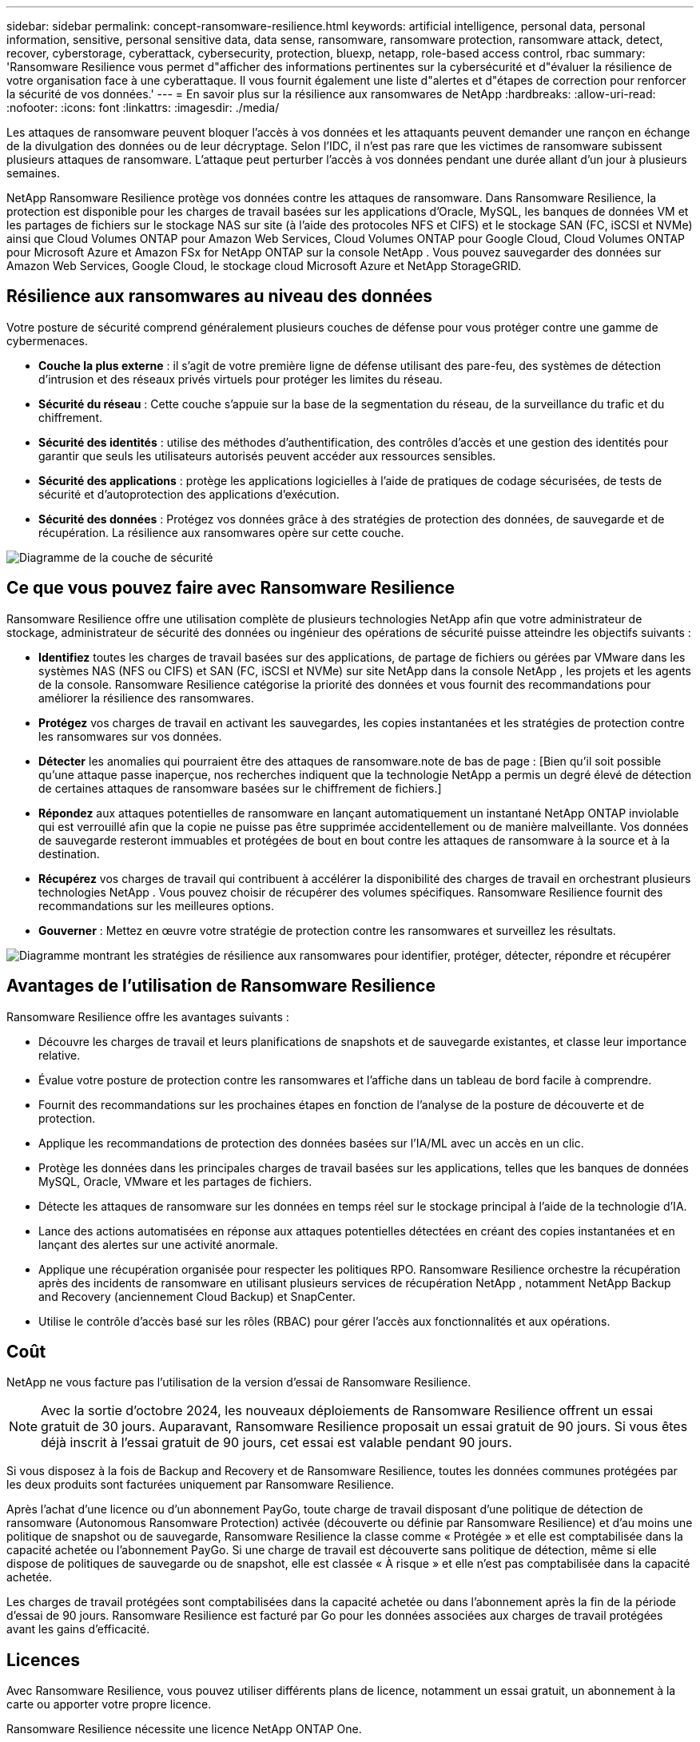 ---
sidebar: sidebar 
permalink: concept-ransomware-resilience.html 
keywords: artificial intelligence, personal data, personal information, sensitive, personal sensitive data, data sense, ransomware, ransomware protection, ransomware attack, detect, recover, cyberstorage, cyberattack, cybersecurity, protection, bluexp, netapp, role-based access control, rbac 
summary: 'Ransomware Resilience vous permet d"afficher des informations pertinentes sur la cybersécurité et d"évaluer la résilience de votre organisation face à une cyberattaque.  Il vous fournit également une liste d"alertes et d"étapes de correction pour renforcer la sécurité de vos données.' 
---
= En savoir plus sur la résilience aux ransomwares de NetApp
:hardbreaks:
:allow-uri-read: 
:nofooter: 
:icons: font
:linkattrs: 
:imagesdir: ./media/


[role="lead"]
Les attaques de ransomware peuvent bloquer l’accès à vos données et les attaquants peuvent demander une rançon en échange de la divulgation des données ou de leur décryptage.  Selon l’IDC, il n’est pas rare que les victimes de ransomware subissent plusieurs attaques de ransomware.  L'attaque peut perturber l'accès à vos données pendant une durée allant d'un jour à plusieurs semaines.

NetApp Ransomware Resilience protège vos données contre les attaques de ransomware.  Dans Ransomware Resilience, la protection est disponible pour les charges de travail basées sur les applications d'Oracle, MySQL, les banques de données VM et les partages de fichiers sur le stockage NAS sur site (à l'aide des protocoles NFS et CIFS) et le stockage SAN (FC, iSCSI et NVMe) ainsi que Cloud Volumes ONTAP pour Amazon Web Services, Cloud Volumes ONTAP pour Google Cloud, Cloud Volumes ONTAP pour Microsoft Azure et Amazon FSx for NetApp ONTAP sur la console NetApp .  Vous pouvez sauvegarder des données sur Amazon Web Services, Google Cloud, le stockage cloud Microsoft Azure et NetApp StorageGRID.



== Résilience aux ransomwares au niveau des données

Votre posture de sécurité comprend généralement plusieurs couches de défense pour vous protéger contre une gamme de cybermenaces.

* *Couche la plus externe* : il s'agit de votre première ligne de défense utilisant des pare-feu, des systèmes de détection d'intrusion et des réseaux privés virtuels pour protéger les limites du réseau.
* *Sécurité du réseau* : Cette couche s'appuie sur la base de la segmentation du réseau, de la surveillance du trafic et du chiffrement.
* *Sécurité des identités* : utilise des méthodes d'authentification, des contrôles d'accès et une gestion des identités pour garantir que seuls les utilisateurs autorisés peuvent accéder aux ressources sensibles.
* *Sécurité des applications* : protège les applications logicielles à l'aide de pratiques de codage sécurisées, de tests de sécurité et d'autoprotection des applications d'exécution.
* *Sécurité des données* : Protégez vos données grâce à des stratégies de protection des données, de sauvegarde et de récupération.  La résilience aux ransomwares opère sur cette couche.


image:concept-security-layer-diagram.png["Diagramme de la couche de sécurité"]



== Ce que vous pouvez faire avec Ransomware Resilience

Ransomware Resilience offre une utilisation complète de plusieurs technologies NetApp afin que votre administrateur de stockage, administrateur de sécurité des données ou ingénieur des opérations de sécurité puisse atteindre les objectifs suivants :

* *Identifiez* toutes les charges de travail basées sur des applications, de partage de fichiers ou gérées par VMware dans les systèmes NAS (NFS ou CIFS) et SAN (FC, iSCSI et NVMe) sur site NetApp dans la console NetApp , les projets et les agents de la console.  Ransomware Resilience catégorise la priorité des données et vous fournit des recommandations pour améliorer la résilience des ransomwares.
* *Protégez* vos charges de travail en activant les sauvegardes, les copies instantanées et les stratégies de protection contre les ransomwares sur vos données.
* *Détecter* les anomalies qui pourraient être des attaques de ransomware.note de bas de page : [Bien qu'il soit possible qu'une attaque passe inaperçue, nos recherches indiquent que la technologie NetApp a permis un degré élevé de détection de certaines attaques de ransomware basées sur le chiffrement de fichiers.]
* *Répondez* aux attaques potentielles de ransomware en lançant automatiquement un instantané NetApp ONTAP inviolable qui est verrouillé afin que la copie ne puisse pas être supprimée accidentellement ou de manière malveillante.  Vos données de sauvegarde resteront immuables et protégées de bout en bout contre les attaques de ransomware à la source et à la destination.
* *Récupérez* vos charges de travail qui contribuent à accélérer la disponibilité des charges de travail en orchestrant plusieurs technologies NetApp .  Vous pouvez choisir de récupérer des volumes spécifiques.  Ransomware Resilience fournit des recommandations sur les meilleures options.
* *Gouverner* : Mettez en œuvre votre stratégie de protection contre les ransomwares et surveillez les résultats.


image:diagram-rp-features-phases3.png["Diagramme montrant les stratégies de résilience aux ransomwares pour identifier, protéger, détecter, répondre et récupérer"]



== Avantages de l'utilisation de Ransomware Resilience

Ransomware Resilience offre les avantages suivants :

* Découvre les charges de travail et leurs planifications de snapshots et de sauvegarde existantes, et classe leur importance relative.
* Évalue votre posture de protection contre les ransomwares et l'affiche dans un tableau de bord facile à comprendre.
* Fournit des recommandations sur les prochaines étapes en fonction de l’analyse de la posture de découverte et de protection.
* Applique les recommandations de protection des données basées sur l'IA/ML avec un accès en un clic.
* Protège les données dans les principales charges de travail basées sur les applications, telles que les banques de données MySQL, Oracle, VMware et les partages de fichiers.
* Détecte les attaques de ransomware sur les données en temps réel sur le stockage principal à l'aide de la technologie d'IA.
* Lance des actions automatisées en réponse aux attaques potentielles détectées en créant des copies instantanées et en lançant des alertes sur une activité anormale.
* Applique une récupération organisée pour respecter les politiques RPO.  Ransomware Resilience orchestre la récupération après des incidents de ransomware en utilisant plusieurs services de récupération NetApp , notamment NetApp Backup and Recovery (anciennement Cloud Backup) et SnapCenter.
* Utilise le contrôle d'accès basé sur les rôles (RBAC) pour gérer l'accès aux fonctionnalités et aux opérations.




== Coût

NetApp ne vous facture pas l'utilisation de la version d'essai de Ransomware Resilience.


NOTE: Avec la sortie d'octobre 2024, les nouveaux déploiements de Ransomware Resilience offrent un essai gratuit de 30 jours.  Auparavant, Ransomware Resilience proposait un essai gratuit de 90 jours.  Si vous êtes déjà inscrit à l'essai gratuit de 90 jours, cet essai est valable pendant 90 jours.

Si vous disposez à la fois de Backup and Recovery et de Ransomware Resilience, toutes les données communes protégées par les deux produits sont facturées uniquement par Ransomware Resilience.

Après l'achat d'une licence ou d'un abonnement PayGo, toute charge de travail disposant d'une politique de détection de ransomware (Autonomous Ransomware Protection) activée (découverte ou définie par Ransomware Resilience) et d'au moins une politique de snapshot ou de sauvegarde, Ransomware Resilience la classe comme « Protégée » et elle est comptabilisée dans la capacité achetée ou l'abonnement PayGo.  Si une charge de travail est découverte sans politique de détection, même si elle dispose de politiques de sauvegarde ou de snapshot, elle est classée « À risque » et elle n'est pas comptabilisée dans la capacité achetée.

Les charges de travail protégées sont comptabilisées dans la capacité achetée ou dans l'abonnement après la fin de la période d'essai de 90 jours.  Ransomware Resilience est facturé par Go pour les données associées aux charges de travail protégées avant les gains d'efficacité.



== Licences

Avec Ransomware Resilience, vous pouvez utiliser différents plans de licence, notamment un essai gratuit, un abonnement à la carte ou apporter votre propre licence.

Ransomware Resilience nécessite une licence NetApp ONTAP One.

La licence Ransomware Resilience n'inclut pas de produits NetApp supplémentaires.  Ransomware Resilience peut utiliser Backup and Recovery même si vous ne disposez pas de licence pour cela.

Pour détecter les comportements anormaux des utilisateurs, Ransomware Resilience utilise NetApp Autonomous Ransomware Protection, un modèle d'apprentissage automatique (ML) au sein ONTAP qui détecte l'activité des fichiers malveillants.  Ce modèle est inclus dans la licence Ransomware Resilience.

Pour plus de détails, consultez la section link:rp-start-licenses.html["Configurer les licences"] .



== Console NetApp

La résilience aux ransomwares est accessible via la console NetApp .

La console NetApp fournit une gestion centralisée des services de stockage et de données NetApp dans les environnements sur site et cloud à l'échelle de l'entreprise. La console est requise pour accéder aux services de données NetApp et les utiliser. En tant qu'interface de gestion, il vous permet de gérer de nombreuses ressources de stockage à partir d'une seule interface. Les administrateurs de console peuvent contrôler l’accès au stockage et aux services pour tous les systèmes de l’entreprise.

Vous n'avez pas besoin de licence ni d'abonnement pour commencer à utiliser NetApp Console et vous n'encourez des frais que lorsque vous devez déployer des agents de console dans votre cloud pour garantir la connectivité à vos systèmes de stockage ou à vos services de données NetApp . Cependant, certains services de données NetApp accessibles depuis la console sont sous licence ou basés sur un abonnement.

En savoir plus sur lelink:https://docs.netapp.com/us-en/console-setup-admin/concept-overview.html["Console NetApp"^] .



== Comment fonctionne la résilience aux ransomwares

Ransomware Resilience utilise NetApp Backup and Recovery pour découvrir et définir des stratégies de snapshot et de sauvegarde pour les charges de travail de partage de fichiers, et SnapCenter ou SnapCenter pour VMware pour découvrir et définir des stratégies de snapshot et de sauvegarde pour les charges de travail des applications et des machines virtuelles.  De plus, Ransomware Resilience utilise Backup and Recovery et SnapCenter / SnapCenter pour VMware pour effectuer une récupération cohérente au niveau des fichiers et des charges de travail.

image:diagram-rp-architecture-preview3.png["Diagramme montrant l'architecture de résilience aux ransomwares"]

[cols="15,65a"]
|===
| Fonctionnalité | Description 


| *IDENTIFIER*  a| 
* Recherche toutes les données NAS (protocoles NFS et CIFS) sur site du client, SAN (FC, iSCSI et NVMe) et Cloud Volumes ONTAP connectées à la console.
* Identifie les données client des API de service ONTAP et SnapCenter et les associe aux charges de travail. En savoir plus sur https://docs.netapp.com/us-en/ontap-family/["ONTAP"^] et https://docs.netapp.com/us-en/snapcenter/index.html["Logiciel SnapCenter"^] .
* Découvre le niveau de protection actuel de chaque volume des copies instantanées NetApp et des politiques de sauvegarde, ainsi que toutes les capacités de détection intégrées.  Ransomware Resilience associe ensuite cette posture de protection aux charges de travail en utilisant la sauvegarde et la récupération, les services ONTAP et les technologies NetApp telles que la protection autonome contre les ransomwares (ARP ou ARP/AI selon votre version ONTAP ), FPolicy, les politiques de sauvegarde et les politiques de snapshot.  En savoir plus sur https://docs.netapp.com/us-en/ontap/anti-ransomware/index.html["Protection autonome contre les ransomwares"^] , https://docs.netapp.com/us-en/data-services-backup-recovery/index.html["Sauvegarde et récupération NetApp"^] , et https://docs.netapp.com/us-en/ontap/nas-audit/two-parts-fpolicy-solution-concept.html["Politique ONTAP"^] .
* Attribue une priorité métier à chaque charge de travail en fonction des niveaux de protection découverts automatiquement et recommande des politiques de protection pour les charges de travail en fonction de leur priorité métier.  La priorité de la charge de travail est basée sur les fréquences d’instantanés déjà appliquées à chaque volume associé à la charge de travail.




| *PROTÉGER*  a| 
* Surveille activement les charges de travail et orchestre l'utilisation des API Backup and Recovery, SnapCenter et ONTAP en appliquant des politiques à chacune des charges de travail identifiées.




| *DÉTECTER*  a| 
* Détecte les attaques potentielles avec un modèle d’apprentissage automatique (ML) intégré qui détecte le cryptage et les activités potentiellement anormaux.
* Fournit une détection à double couche qui commence par détecter les attaques potentielles de ransomware dans le stockage principal et répond aux activités anormales en effectuant des copies instantanées automatisées supplémentaires pour créer les points de restauration de données les plus proches.  Ransomware Resilience offre la possibilité d'approfondir les recherches pour identifier les attaques potentielles avec une plus grande précision sans affecter les performances des charges de travail principales.
* Détermine les fichiers suspects spécifiques et les cartes qui attaquent les charges de travail associées, à l'aide des technologies ONTAP, Autonomous Ransomware Protection (ARP ou ARP/AI selon votre version ONTAP ) et FPolicy.




| *RÉPONDRE*  a| 
* Affiche des données pertinentes, telles que l’activité du fichier, l’activité de l’utilisateur et l’entropie, pour vous aider à effectuer des analyses médico-légales sur l’attaque.
* Lance des copies instantanées rapides à l'aide des technologies et produits NetApp tels que ONTAP, Autonomous Ransomware Protection (ARP ou ARP/AI selon votre version ONTAP ) et FPolicy.




| *RÉCUPÉRER*  a| 
* Détermine le meilleur instantané ou la meilleure sauvegarde et recommande le meilleur point de récupération réel (RPA) en utilisant les technologies et services Backup and Recovery, ONTAP, Autonomous Ransomware Protection (ARP ou ARP/AI selon votre version ONTAP ) et FPolicy.
* Orchestre la récupération des charges de travail, notamment les machines virtuelles, les partages de fichiers, le stockage en blocs et les bases de données avec cohérence des applications.




| *GOUVERNER*  a| 
* Affecte les stratégies de protection contre les ransomwares
* Vous aide à surveiller les résultats.


|===


== Cibles de sauvegarde, systèmes et sources de données de charge de travail pris en charge

Ransomware Resilience prend en charge les cibles de sauvegarde, les systèmes et les sources de données suivants :

*Cibles de sauvegarde prises en charge*

* Amazon Web Services (AWS) S3
* Plateforme Google Cloud
* Blob Microsoft Azure
* NetApp StorageGRID


*Systèmes pris en charge*

* NAS ONTAP sur site (utilisant les protocoles NFS et CIFS) avec ONTAP version 9.11.1 et supérieure
* SAN ONTAP sur site (utilisant les protocoles FC, iSCSI et NVMe) avec ONTAP version 9.17.1 et supérieure
* Cloud Volumes ONTAP 9.11.1 ou supérieur pour AWS (utilisant les protocoles NFS et CIFS)
* Cloud Volumes ONTAP 9.11.1 ou supérieur pour Google Cloud Platform (utilisant les protocoles NFS et CIFS)
* Cloud Volumes ONTAP 9.12.1 ou supérieur pour Microsoft Azure (utilisant les protocoles NFS et CIFS)
* Cloud Volumes ONTAP 9.17.1 ou supérieur pour AWS, Google Cloud Platform et Microsoft Azure (à l'aide des protocoles FC, iSCSI et NVMe)
* Amazon FSx for NetApp ONTAP, qui utilise la protection autonome contre les ransomwares (ARP et non ARP/AI)
+

NOTE: ARP/AI nécessite ONTAP 9.16 ou supérieur.




NOTE: Les éléments suivants ne sont pas pris en charge : les volumes FlexGroup , les versions ONTAP antérieures à 9.11.1, les volumes de point de montage, les volumes de chemin de montage, les volumes hors ligne et les volumes de protection des données (DP).

*Sources de données de charge de travail prises en charge*

Ransomware Resilience protège les charges de travail basées sur les applications suivantes sur les volumes de données principaux :

* Partages de fichiers NetApp
* Stockage en bloc
* Banques de données VMware
* Bases de données (MySQL et Oracle)
* Plus à venir bientôt


De plus, si vous utilisez SnapCenter ou SnapCenter pour VMware, toutes les charges de travail prises en charge par ces produits sont également identifiées dans Ransomware Resilience.  Ransomware Resilience peut protéger et récupérer ces données de manière cohérente avec la charge de travail.



== Termes qui pourraient vous aider à vous protéger contre les ransomwares

Il pourrait être utile de comprendre certains termes liés à la protection contre les ransomwares.

* *Protection* : La protection dans Ransomware Resilience signifie garantir que des instantanés et des sauvegardes immuables se produisent régulièrement dans un domaine de sécurité différent à l'aide de politiques de protection.
* *Charge de travail* : une charge de travail dans Ransomware Resilience peut inclure des bases de données MySQL ou Oracle, des banques de données VMware ou des partages de fichiers.

